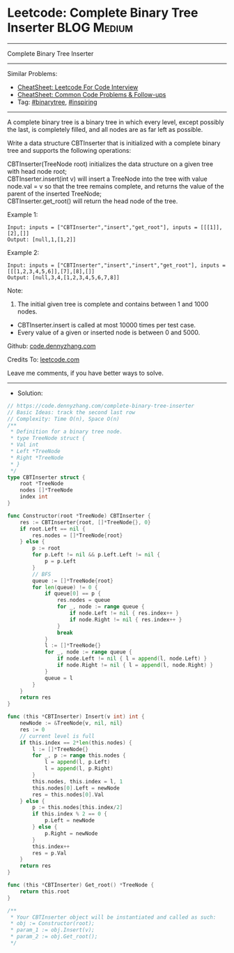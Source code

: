 * Leetcode: Complete Binary Tree Inserter                                              :BLOG:Medium:
#+STARTUP: showeverything
#+OPTIONS: toc:nil \n:t ^:nil creator:nil d:nil
:PROPERTIES:
:type:     binarytree, inspiring
:END:
---------------------------------------------------------------------
Complete Binary Tree Inserter
---------------------------------------------------------------------
#+BEGIN_HTML
<a href="https://github.com/dennyzhang/code.dennyzhang.com/tree/master/problems/complete-binary-tree-inserter"><img align="right" width="200" height="183" src="https://www.dennyzhang.com/wp-content/uploads/denny/watermark/github.png" /></a>
#+END_HTML
Similar Problems:
- [[https://cheatsheet.dennyzhang.com/cheatsheet-leetcode-A4][CheatSheet: Leetcode For Code Interview]]
- [[https://cheatsheet.dennyzhang.com/cheatsheet-followup-A4][CheatSheet: Common Code Problems & Follow-ups]]
- Tag: [[https://code.dennyzhang.com/review-binarytree][#binarytree]], [[https://code.dennyzhang.com/review-inspiring][#inspiring]]
---------------------------------------------------------------------
A complete binary tree is a binary tree in which every level, except possibly the last, is completely filled, and all nodes are as far left as possible.

Write a data structure CBTInserter that is initialized with a complete binary tree and supports the following operations:

CBTInserter(TreeNode root) initializes the data structure on a given tree with head node root;
CBTInserter.insert(int v) will insert a TreeNode into the tree with value node.val = v so that the tree remains complete, and returns the value of the parent of the inserted TreeNode;
CBTInserter.get_root() will return the head node of the tree.

Example 1:
#+BEGIN_EXAMPLE
Input: inputs = ["CBTInserter","insert","get_root"], inputs = [[[1]],[2],[]]
Output: [null,1,[1,2]]
#+END_EXAMPLE

Example 2:
#+BEGIN_EXAMPLE
Input: inputs = ["CBTInserter","insert","insert","get_root"], inputs = [[[1,2,3,4,5,6]],[7],[8],[]]
Output: [null,3,4,[1,2,3,4,5,6,7,8]]
#+END_EXAMPLE
 
Note:

1. The initial given tree is complete and contains between 1 and 1000 nodes.
- CBTInserter.insert is called at most 10000 times per test case.
- Every value of a given or inserted node is between 0 and 5000.

Github: [[https://github.com/dennyzhang/code.dennyzhang.com/tree/master/problems/complete-binary-tree-inserter][code.dennyzhang.com]]

Credits To: [[https://leetcode.com/problems/complete-binary-tree-inserter/description/][leetcode.com]]

Leave me comments, if you have better ways to solve.
---------------------------------------------------------------------
- Solution:

#+BEGIN_SRC go
// https://code.dennyzhang.com/complete-binary-tree-inserter
// Basic Ideas: track the second last row
// Complexity: Time O(n), Space O(n)
/**
 * Definition for a binary tree node.
 * type TreeNode struct {
 * Val int
 * Left *TreeNode
 * Right *TreeNode
 * }
 */
type CBTInserter struct {
    root *TreeNode
    nodes []*TreeNode
    index int
}

func Constructor(root *TreeNode) CBTInserter {
    res := CBTInserter{root, []*TreeNode{}, 0}
    if root.Left == nil {
        res.nodes = []*TreeNode{root}
    } else {
		p := root
		for p.Left != nil && p.Left.Left != nil {
			p = p.Left
		}
		// BFS
		queue := []*TreeNode{root}
		for len(queue) != 0 {
			if queue[0] == p {
				res.nodes = queue
				for _, node := range queue {
					if node.Left != nil { res.index++ }
					if node.Right != nil { res.index++ }
				}
				break
			}
			l := []*TreeNode{}
			for _, node := range queue {
				if node.Left != nil { l = append(l, node.Left) }
				if node.Right != nil { l = append(l, node.Right) }
			}
			queue = l
		}
    }
    return res
}

func (this *CBTInserter) Insert(v int) int {
    newNode := &TreeNode{v, nil, nil}
    res := 0
    // current level is full
    if this.index == 2*len(this.nodes) {
        l := []*TreeNode{}
        for _, p := range this.nodes {
            l = append(l, p.Left)
            l = append(l, p.Right)
        }
        this.nodes, this.index = l, 1
        this.nodes[0].Left = newNode
        res = this.nodes[0].Val
    } else {
        p := this.nodes[this.index/2]
        if this.index % 2 == 0 {
            p.Left = newNode
        } else {
            p.Right = newNode
        }
        this.index++
        res = p.Val
    }
    return res
}

func (this *CBTInserter) Get_root() *TreeNode {
    return this.root
}

/**
 * Your CBTInserter object will be instantiated and called as such:
 * obj := Constructor(root);
 * param_1 := obj.Insert(v);
 * param_2 := obj.Get_root();
 */
#+END_SRC

#+BEGIN_HTML
<div style="overflow: hidden;">
<div style="float: left; padding: 5px"> <a href="https://www.linkedin.com/in/dennyzhang001"><img src="https://www.dennyzhang.com/wp-content/uploads/sns/linkedin.png" alt="linkedin" /></a></div>
<div style="float: left; padding: 5px"><a href="https://github.com/dennyzhang"><img src="https://www.dennyzhang.com/wp-content/uploads/sns/github.png" alt="github" /></a></div>
<div style="float: left; padding: 5px"><a href="https://www.dennyzhang.com/slack" target="_blank" rel="nofollow"><img src="https://www.dennyzhang.com/wp-content/uploads/sns/slack.png" alt="slack"/></a></div>
</div>
#+END_HTML

